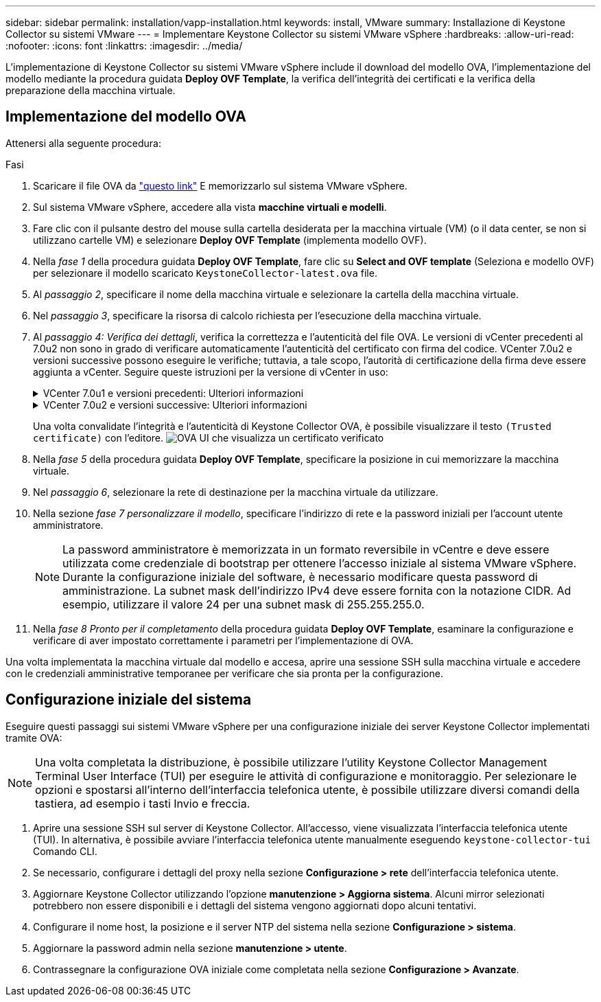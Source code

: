 ---
sidebar: sidebar 
permalink: installation/vapp-installation.html 
keywords: install, VMware 
summary: Installazione di Keystone Collector su sistemi VMware 
---
= Implementare Keystone Collector su sistemi VMware vSphere
:hardbreaks:
:allow-uri-read: 
:nofooter: 
:icons: font
:linkattrs: 
:imagesdir: ../media/


[role="lead"]
L'implementazione di Keystone Collector su sistemi VMware vSphere include il download del modello OVA, l'implementazione del modello mediante la procedura guidata *Deploy OVF Template*, la verifica dell'integrità dei certificati e la verifica della preparazione della macchina virtuale.



== Implementazione del modello OVA

Attenersi alla seguente procedura:

.Fasi
. Scaricare il file OVA da https://keystone.netapp.com/downloads/KeystoneCollector-latest.ova["questo link"^] E memorizzarlo sul sistema VMware vSphere.
. Sul sistema VMware vSphere, accedere alla vista *macchine virtuali e modelli*.
. Fare clic con il pulsante destro del mouse sulla cartella desiderata per la macchina virtuale (VM) (o il data center, se non si utilizzano cartelle VM) e selezionare *Deploy OVF Template* (implementa modello OVF).
. Nella _fase 1_ della procedura guidata *Deploy OVF Template*, fare clic su *Select and OVF template* (Seleziona e modello OVF) per selezionare il modello scaricato `KeystoneCollector-latest.ova` file.
. Al _passaggio 2_, specificare il nome della macchina virtuale e selezionare la cartella della macchina virtuale.
. Nel _passaggio 3_, specificare la risorsa di calcolo richiesta per l'esecuzione della macchina virtuale.
. Al _passaggio 4: Verifica dei dettagli_, verifica la correttezza e l'autenticità del file OVA.
Le versioni di vCenter precedenti al 7.0u2 non sono in grado di verificare automaticamente l'autenticità del certificato con firma del codice. VCenter 7.0u2 e versioni successive possono eseguire le verifiche; tuttavia, a tale scopo, l'autorità di certificazione della firma deve essere aggiunta a vCenter. Seguire queste istruzioni per la versione di vCenter in uso:
+
.VCenter 7.0u1 e versioni precedenti: Ulteriori informazioni
[%collapsible]
====
VCenter convalida l'integrità del contenuto del file OVA e fornisce un digest valido per la firma del codice per i file contenuti nel file OVA. Tuttavia, non convalida l'autenticità del certificato con firma del codice. Per verificare l'integrità, devi scaricare il certificato digest completo della firma e verificarlo rispetto al certificato pubblico pubblicato da Keystone.

.. Fare clic sul collegamento *Publisher* per scaricare il certificato di digest completo della firma.
.. Scarica il certificato pubblico di fatturazione Keystone da https://keystone.netapp.com/downloads/OVA-SSL-NetApp-Keystone-20221101.pem["questo link"^].
.. Verificare l'autenticità del certificato di firma OVA rispetto al certificato pubblico utilizzando OpenSSL:
`openssl verify -CAfile OVA-SSL-NetApp-Keystone-20221101.pem keystone-collector.cert`


====
+
.VCenter 7.0u2 e versioni successive: Ulteriori informazioni
[%collapsible]
====
7.0u2 e le versioni successive di vCenter sono in grado di validare l'integrità del contenuto del file OVA e l'autenticità del certificato di firma del codice, quando viene fornito un digest valido per la firma del codice. L'archivio root trust vCenter contiene solo certificati VMware. NetApp utilizza Entrust come autorità di certificazione e tali certificati devono essere aggiunti all'archivio di fiducia di vCenter.

.. Scaricare il certificato CA con firma codice da Entrust https://web.entrust.com/subca-certificates/OVCS2-CSBR1-crosscert.cer["qui"^].
.. Seguire la procedura descritta in `Resolution` Sezione di questo articolo della Knowledge base (KB): https://kb.vmware.com/s/article/84240[].


====
+
Una volta convalidate l'integrità e l'autenticità di Keystone Collector OVA, è possibile visualizzare il testo `(Trusted certificate)` con l'editore.
image:ova-deploy.png["OVA UI che visualizza un certificato verificato"]

. Nella _fase 5_ della procedura guidata *Deploy OVF Template*, specificare la posizione in cui memorizzare la macchina virtuale.
. Nel _passaggio 6_, selezionare la rete di destinazione per la macchina virtuale da utilizzare.
. Nella sezione _fase 7 personalizzare il modello_, specificare l'indirizzo di rete e la password iniziali per l'account utente amministratore.
+

NOTE: La password amministratore è memorizzata in un formato reversibile in vCentre e deve essere utilizzata come credenziale di bootstrap per ottenere l'accesso iniziale al sistema VMware vSphere. Durante la configurazione iniziale del software, è necessario modificare questa password di amministrazione. La subnet mask dell'indirizzo IPv4 deve essere fornita con la notazione CIDR. Ad esempio, utilizzare il valore 24 per una subnet mask di 255.255.255.0.

. Nella _fase 8 Pronto per il completamento_ della procedura guidata *Deploy OVF Template*, esaminare la configurazione e verificare di aver impostato correttamente i parametri per l'implementazione di OVA.


Una volta implementata la macchina virtuale dal modello e accesa, aprire una sessione SSH sulla macchina virtuale e accedere con le credenziali amministrative temporanee per verificare che sia pronta per la configurazione.



== Configurazione iniziale del sistema

Eseguire questi passaggi sui sistemi VMware vSphere per una configurazione iniziale dei server Keystone Collector implementati tramite OVA:


NOTE: Una volta completata la distribuzione, è possibile utilizzare l'utility Keystone Collector Management Terminal User Interface (TUI) per eseguire le attività di configurazione e monitoraggio. Per selezionare le opzioni e spostarsi all'interno dell'interfaccia telefonica utente, è possibile utilizzare diversi comandi della tastiera, ad esempio i tasti Invio e freccia.

. Aprire una sessione SSH sul server di Keystone Collector. All'accesso, viene visualizzata l'interfaccia telefonica utente (TUI). In alternativa, è possibile avviare l'interfaccia telefonica utente manualmente eseguendo `keystone-collector-tui` Comando CLI.
. Se necessario, configurare i dettagli del proxy nella sezione *Configurazione > rete* dell'interfaccia telefonica utente.
. Aggiornare Keystone Collector utilizzando l'opzione *manutenzione > Aggiorna sistema*. Alcuni mirror selezionati potrebbero non essere disponibili e i dettagli del sistema vengono aggiornati dopo alcuni tentativi.
. Configurare il nome host, la posizione e il server NTP del sistema nella sezione *Configurazione > sistema*.
. Aggiornare la password admin nella sezione *manutenzione > utente*.
. Contrassegnare la configurazione OVA iniziale come completata nella sezione *Configurazione > Avanzate*.

